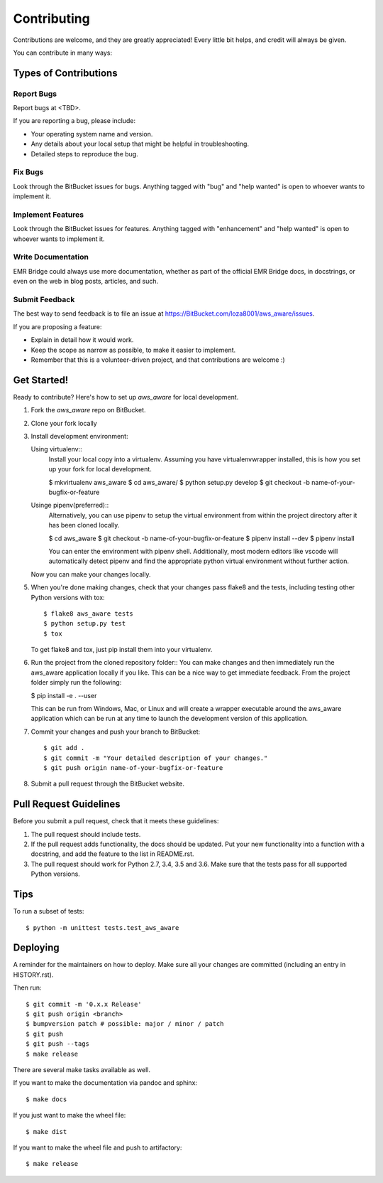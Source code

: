 .. highlight:: shell

============
Contributing
============

Contributions are welcome, and they are greatly appreciated! Every little bit
helps, and credit will always be given.

You can contribute in many ways:

Types of Contributions
----------------------

Report Bugs
~~~~~~~~~~~

Report bugs at <TBD>.

If you are reporting a bug, please include:

* Your operating system name and version.
* Any details about your local setup that might be helpful in troubleshooting.
* Detailed steps to reproduce the bug.

Fix Bugs
~~~~~~~~

Look through the BitBucket issues for bugs. Anything tagged with "bug" and "help
wanted" is open to whoever wants to implement it.

Implement Features
~~~~~~~~~~~~~~~~~~

Look through the BitBucket issues for features. Anything tagged with "enhancement"
and "help wanted" is open to whoever wants to implement it.

Write Documentation
~~~~~~~~~~~~~~~~~~~

EMR Bridge could always use more documentation, whether as part of the
official EMR Bridge docs, in docstrings, or even on the web in blog posts,
articles, and such.

Submit Feedback
~~~~~~~~~~~~~~~

The best way to send feedback is to file an issue at https://BitBucket.com/loza8001/aws_aware/issues.

If you are proposing a feature:

* Explain in detail how it would work.
* Keep the scope as narrow as possible, to make it easier to implement.
* Remember that this is a volunteer-driven project, and that contributions
  are welcome :)

Get Started!
------------

Ready to contribute? Here's how to set up `aws_aware` for local development.

1. Fork the `aws_aware` repo on BitBucket.
2. Clone your fork locally
3. Install development environment::
   
   Using virtualenv::
    Install your local copy into a virtualenv. Assuming you have virtualenvwrapper installed, this is how you set up your fork for local development.

    $ mkvirtualenv aws_aware
    $ cd aws_aware/
    $ python setup.py develop
    $ git checkout -b name-of-your-bugfix-or-feature

   Usinge pipenv(preferred)::
    Alternatively, you can use pipenv to setup the virtual environment from within the project directory after it has been cloned locally.

    $ cd aws_aware
    $ git checkout -b name-of-your-bugfix-or-feature
    $ pipenv install --dev
    $ pipenv install

    You can enter the environment with pipenv shell. Additionally, most modern editors like vscode will automatically detect pipenv and find the appropriate python virtual environment without further action.

   Now you can make your changes locally.

5. When you're done making changes, check that your changes pass flake8 and the
   tests, including testing other Python versions with tox::

    $ flake8 aws_aware tests
    $ python setup.py test
    $ tox

   To get flake8 and tox, just pip install them into your virtualenv.

6. Run the project from the cloned repository folder::
   You can make changes and then immediately run the aws_aware application locally if you like. This can be a nice way to get immediate feedback. From the project folder simply run the following:
   
   $ pip install -e . --user

   This can be run from Windows, Mac, or Linux and will create a wrapper executable around the aws_aware application which can be run at any time to launch the development version of this application.

7. Commit your changes and push your branch to BitBucket::

    $ git add .
    $ git commit -m "Your detailed description of your changes."
    $ git push origin name-of-your-bugfix-or-feature

8. Submit a pull request through the BitBucket website.

Pull Request Guidelines
-----------------------

Before you submit a pull request, check that it meets these guidelines:

1. The pull request should include tests.
2. If the pull request adds functionality, the docs should be updated. Put
   your new functionality into a function with a docstring, and add the
   feature to the list in README.rst.
3. The pull request should work for Python 2.7, 3.4, 3.5 and 3.6. Make sure that the tests pass for all supported Python versions.

Tips
----

To run a subset of tests::

    $ python -m unittest tests.test_aws_aware

Deploying
---------

A reminder for the maintainers on how to deploy.
Make sure all your changes are committed (including an entry in HISTORY.rst).

Then run::

$ git commit -m '0.x.x Release'
$ git push origin <branch>
$ bumpversion patch # possible: major / minor / patch
$ git push
$ git push --tags
$ make release

There are several make tasks available as well.

If you want to make the documentation via pandoc and sphinx::

$ make docs

If you just want to make the wheel file::

$ make dist

If you want to make the wheel file and push to artifactory::

$ make release